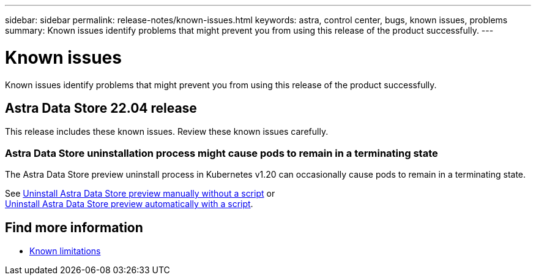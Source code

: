 ---
sidebar: sidebar
permalink: release-notes/known-issues.html
keywords: astra, control center, bugs, known issues, problems
summary: Known issues identify problems that might prevent you from using this release of the product successfully.
---

= Known issues
:hardbreaks:
:icons: font
:imagesdir: ../media/release-notes/

Known issues identify problems that might prevent you from using this release of the product successfully.

== Astra Data Store 22.04 release
This release includes these known issues. Review these known issues carefully.

=== Astra Data Store uninstallation process might cause pods to remain in a terminating state
The Astra Data Store preview uninstall process in Kubernetes v1.20 can occasionally cause pods to remain in a terminating state.

See link:../use/uninstall-ads-manual.html[Uninstall Astra Data Store preview manually without a script] or
link:../use/uninstall-ads.html[Uninstall Astra Data Store preview automatically with a script].


== Find more information

* link:../release-notes/known-limitations.html[Known limitations]
